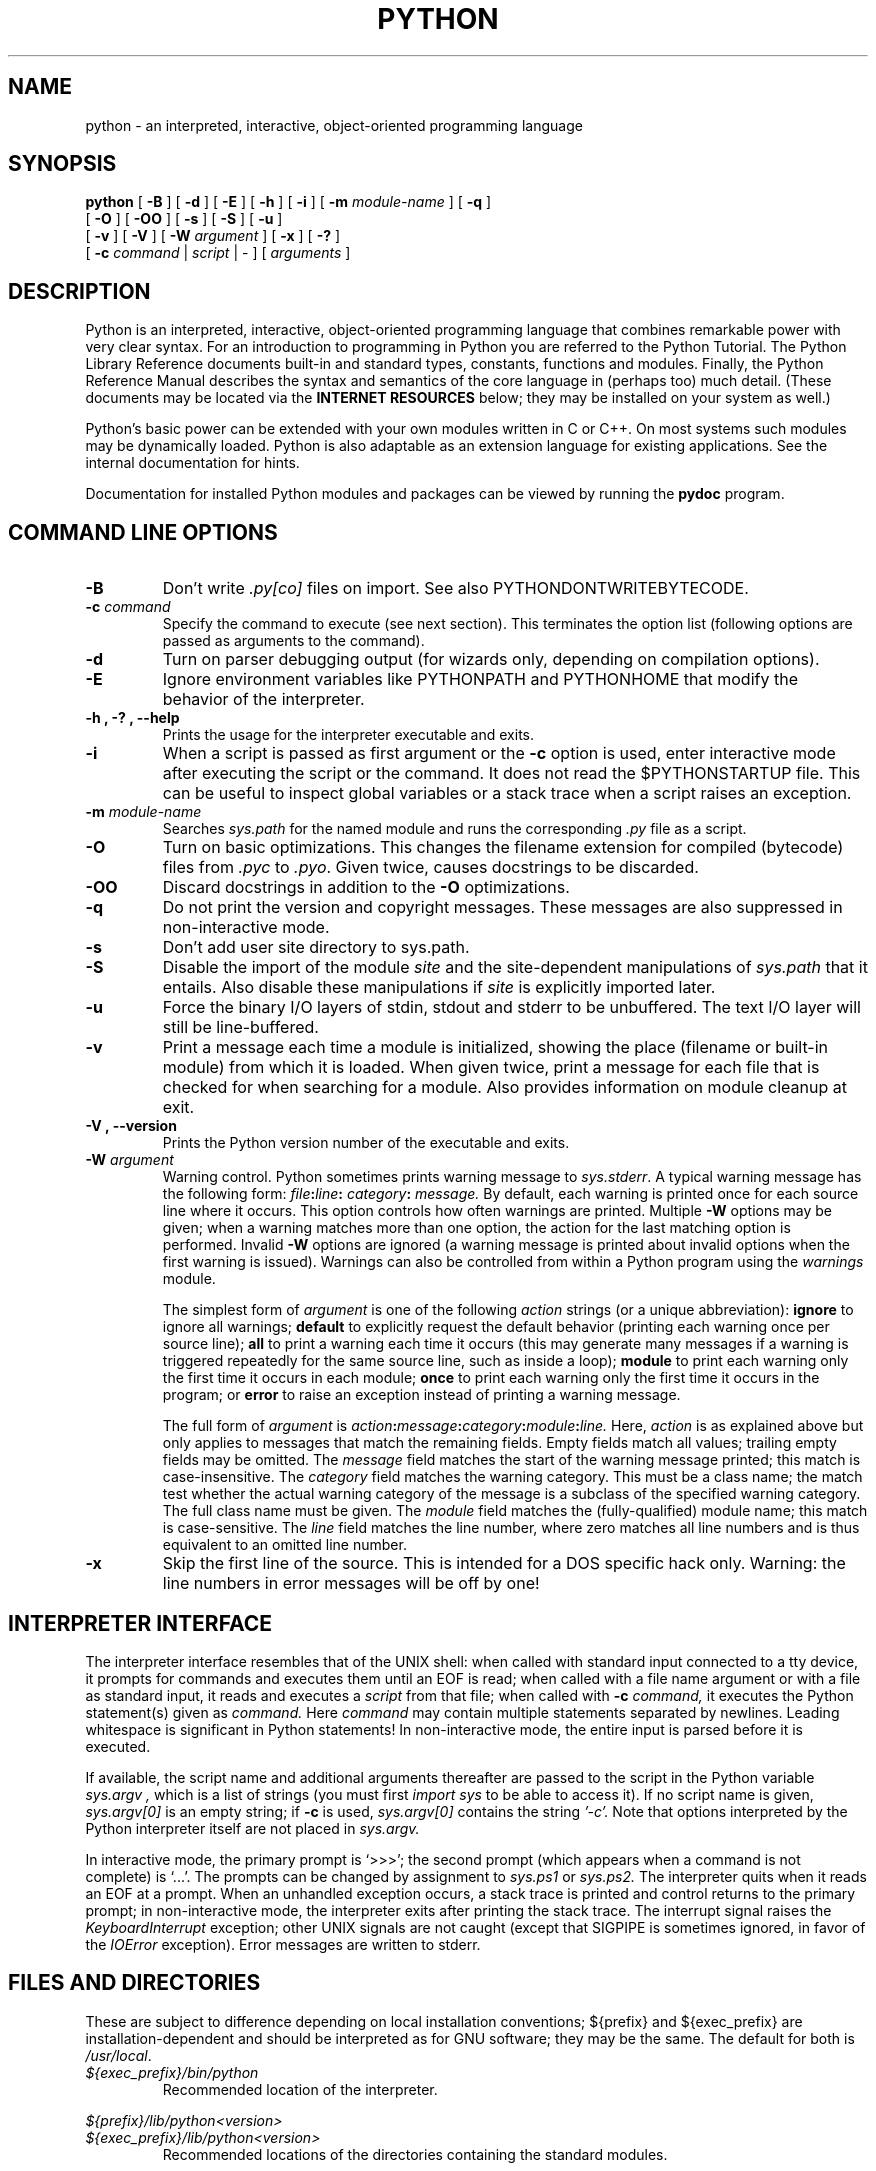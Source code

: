 .TH PYTHON "1" "$Date$"

.\" To view this file while editing, run it through groff:
.\"   groff -Tascii -man python.man | less

.SH NAME
python \- an interpreted, interactive, object-oriented programming language
.SH SYNOPSIS
.B python
[
.B \-B
]
[
.B \-d
]
[
.B \-E
]
[
.B \-h
]
[
.B \-i
]
[
.B \-m 
.I module-name
]
[
.B \-q
]
.br
       [
.B \-O
]
[
.B \-OO
]
[
.B \-s
]
[
.B \-S
]
[
.B \-u
]
.br
       [
.B \-v
]
[
.B \-V
]
[
.B \-W
.I argument
]
[
.B \-x
]
[
.B \-?
]
.br
       [
.B \-c
.I command
|
.I script
|
\-
]
[
.I arguments
]
.SH DESCRIPTION
Python is an interpreted, interactive, object-oriented programming
language that combines remarkable power with very clear syntax.
For an introduction to programming in Python you are referred to the
Python Tutorial.
The Python Library Reference documents built-in and standard types,
constants, functions and modules.
Finally, the Python Reference Manual describes the syntax and
semantics of the core language in (perhaps too) much detail.
(These documents may be located via the
.B "INTERNET RESOURCES"
below; they may be installed on your system as well.)
.PP
Python's basic power can be extended with your own modules written in
C or C++.
On most systems such modules may be dynamically loaded.
Python is also adaptable as an extension language for existing
applications.
See the internal documentation for hints.
.PP
Documentation for installed Python modules and packages can be 
viewed by running the 
.B pydoc
program.  
.SH COMMAND LINE OPTIONS
.TP
.B \-B
Don't write
.I .py[co]
files on import. See also PYTHONDONTWRITEBYTECODE.
.TP
.BI "\-c " command
Specify the command to execute (see next section).
This terminates the option list (following options are passed as
arguments to the command).
.TP
.B \-d
Turn on parser debugging output (for wizards only, depending on
compilation options).
.TP
.B \-E
Ignore environment variables like PYTHONPATH and PYTHONHOME that modify
the behavior of the interpreter.
.TP
.B \-h ", " \-? ", "\-\-help
Prints the usage for the interpreter executable and exits.
.TP
.B \-i
When a script is passed as first argument or the \fB\-c\fP option is
used, enter interactive mode after executing the script or the
command.  It does not read the $PYTHONSTARTUP file.  This can be
useful to inspect global variables or a stack trace when a script
raises an exception.
.TP
.BI "\-m " module-name
Searches 
.I sys.path 
for the named module and runs the corresponding 
.I .py 
file as a script.
.TP
.B \-O
Turn on basic optimizations.  This changes the filename extension for
compiled (bytecode) files from
.I .pyc
to \fI.pyo\fP.  Given twice, causes docstrings to be discarded.
.TP
.B \-OO
Discard docstrings in addition to the \fB-O\fP optimizations.
.TP
.B \-q
Do not print the version and copyright messages. These messages are 
also suppressed in non-interactive mode.
.TP
.B \-s
Don't add user site directory to sys.path.
.TP
.B \-S
Disable the import of the module
.I site
and the site-dependent manipulations of
.I sys.path
that it entails.  Also disable these manipulations if
.I site
is explicitly imported later.
.TP
.B \-u
Force the binary I/O layers of stdin, stdout and stderr to be unbuffered.
The text I/O layer will still be line-buffered.
.\" Note that there is internal buffering in readlines() and
.\" file-object iterators ("for line in sys.stdin") which is not
.\" influenced by this option.  To work around this, you will want to use
.\" "sys.stdin.readline()" inside a "while 1:" loop.
.TP
.B \-v
Print a message each time a module is initialized, showing the place
(filename or built-in module) from which it is loaded.  When given
twice, print a message for each file that is checked for when 
searching for a module.  Also provides information on module cleanup
at exit.
.TP
.B \-V ", " \-\-version
Prints the Python version number of the executable and exits.
.TP
.BI "\-W " argument
Warning control.  Python sometimes prints warning message to
.IR sys.stderr .
A typical warning message has the following form:
.IB file ":" line ": " category ": " message.
By default, each warning is printed once for each source line where it
occurs.  This option controls how often warnings are printed.
Multiple
.B \-W
options may be given; when a warning matches more than one
option, the action for the last matching option is performed.
Invalid
.B \-W
options are ignored (a warning message is printed about invalid
options when the first warning is issued).  Warnings can also be
controlled from within a Python program using the
.I warnings
module.

The simplest form of
.I argument
is one of the following
.I action
strings (or a unique abbreviation):
.B ignore
to ignore all warnings;
.B default
to explicitly request the default behavior (printing each warning once
per source line);
.B all
to print a warning each time it occurs (this may generate many
messages if a warning is triggered repeatedly for the same source
line, such as inside a loop);
.B module
to print each warning only the first time it occurs in each
module;
.B once
to print each warning only the first time it occurs in the program; or
.B error
to raise an exception instead of printing a warning message.

The full form of
.I argument
is
.IB action : message : category : module : line.
Here,
.I action
is as explained above but only applies to messages that match the
remaining fields.  Empty fields match all values; trailing empty
fields may be omitted.  The
.I message
field matches the start of the warning message printed; this match is
case-insensitive.  The
.I category
field matches the warning category.  This must be a class name; the
match test whether the actual warning category of the message is a
subclass of the specified warning category.  The full class name must
be given.  The
.I module
field matches the (fully-qualified) module name; this match is
case-sensitive.  The
.I line
field matches the line number, where zero matches all line numbers and
is thus equivalent to an omitted line number.
.TP
.B \-x
Skip the first line of the source.  This is intended for a DOS
specific hack only.  Warning: the line numbers in error messages will
be off by one!
.SH INTERPRETER INTERFACE
The interpreter interface resembles that of the UNIX shell: when
called with standard input connected to a tty device, it prompts for
commands and executes them until an EOF is read; when called with a
file name argument or with a file as standard input, it reads and
executes a
.I script
from that file;
when called with
.B \-c
.I command,
it executes the Python statement(s) given as
.I command.
Here
.I command
may contain multiple statements separated by newlines.
Leading whitespace is significant in Python statements!
In non-interactive mode, the entire input is parsed before it is
executed.
.PP
If available, the script name and additional arguments thereafter are
passed to the script in the Python variable
.I sys.argv ,
which is a list of strings (you must first
.I import sys
to be able to access it).
If no script name is given,
.I sys.argv[0]
is an empty string; if
.B \-c
is used,
.I sys.argv[0]
contains the string
.I '-c'.
Note that options interpreted by the Python interpreter itself
are not placed in
.I sys.argv.
.PP
In interactive mode, the primary prompt is `>>>'; the second prompt
(which appears when a command is not complete) is `...'.
The prompts can be changed by assignment to
.I sys.ps1
or
.I sys.ps2.
The interpreter quits when it reads an EOF at a prompt.
When an unhandled exception occurs, a stack trace is printed and
control returns to the primary prompt; in non-interactive mode, the
interpreter exits after printing the stack trace.
The interrupt signal raises the
.I Keyboard\%Interrupt
exception; other UNIX signals are not caught (except that SIGPIPE is
sometimes ignored, in favor of the
.I IOError
exception).  Error messages are written to stderr.
.SH FILES AND DIRECTORIES
These are subject to difference depending on local installation
conventions; ${prefix} and ${exec_prefix} are installation-dependent
and should be interpreted as for GNU software; they may be the same.
The default for both is \fI/usr/local\fP.
.IP \fI${exec_prefix}/bin/python\fP
Recommended location of the interpreter.
.PP
.I ${prefix}/lib/python<version>
.br
.I ${exec_prefix}/lib/python<version>
.RS
Recommended locations of the directories containing the standard
modules.
.RE
.PP
.I ${prefix}/include/python<version>
.br
.I ${exec_prefix}/include/python<version>
.RS
Recommended locations of the directories containing the include files
needed for developing Python extensions and embedding the
interpreter.
.RE
.SH ENVIRONMENT VARIABLES
.IP PYTHONHOME
Change the location of the standard Python libraries.  By default, the
libraries are searched in ${prefix}/lib/python<version> and
${exec_prefix}/lib/python<version>, where ${prefix} and ${exec_prefix}
are installation-dependent directories, both defaulting to
\fI/usr/local\fP.  When $PYTHONHOME is set to a single directory, its value
replaces both ${prefix} and ${exec_prefix}.  To specify different values
for these, set $PYTHONHOME to ${prefix}:${exec_prefix}.
.IP PYTHONPATH
Augments the default search path for module files.
The format is the same as the shell's $PATH: one or more directory
pathnames separated by colons.
Non-existent directories are silently ignored.
The default search path is installation dependent, but generally
begins with ${prefix}/lib/python<version> (see PYTHONHOME above).
The default search path is always appended to $PYTHONPATH.
If a script argument is given, the directory containing the script is
inserted in the path in front of $PYTHONPATH.
The search path can be manipulated from within a Python program as the
variable
.I sys.path .
.IP PYTHONSTARTUP
If this is the name of a readable file, the Python commands in that
file are executed before the first prompt is displayed in interactive
mode.
The file is executed in the same name space where interactive commands
are executed so that objects defined or imported in it can be used
without qualification in the interactive session.
You can also change the prompts
.I sys.ps1
and
.I sys.ps2
in this file.
.IP PYTHONY2K
Set this to a non-empty string to cause the \fItime\fP module to
require dates specified as strings to include 4-digit years, otherwise
2-digit years are converted based on rules described in the \fItime\fP
module documentation.
.IP PYTHONOPTIMIZE
If this is set to a non-empty string it is equivalent to specifying
the \fB\-O\fP option. If set to an integer, it is equivalent to
specifying \fB\-O\fP multiple times.
.IP PYTHONDEBUG
If this is set to a non-empty string it is equivalent to specifying
the \fB\-d\fP option. If set to an integer, it is equivalent to
specifying \fB\-d\fP multiple times.
.IP PYTHONDONTWRITEBYTECODE
If this is set to a non-empty string it is equivalent to specifying
the \fB\-B\fP option (don't try to write
.I .py[co]
files).
.IP PYTHONINSPECT
If this is set to a non-empty string it is equivalent to specifying
the \fB\-i\fP option.
.IP PYTHONIOENCODING
If this is set before running the interpreter, it overrides the encoding used
for stdin/stdout/stderr, in the syntax
.IB encodingname ":" errorhandler
The
.IB errorhandler
part is optional and has the same meaning as in str.encode. For stderr, the
.IB errorhandler
 part is ignored; the handler will always be \'backslashreplace\'.
.IP PYTHONNOUSERSITE
If this is set to a non-empty string it is equivalent to specifying the
\fB\-s\fP option (Don't add the user site directory to sys.path).
.IP PYTHONUNBUFFERED
If this is set to a non-empty string it is equivalent to specifying
the \fB\-u\fP option.
.IP PYTHONVERBOSE
If this is set to a non-empty string it is equivalent to specifying
the \fB\-v\fP option. If set to an integer, it is equivalent to
specifying \fB\-v\fP multiple times. 
.IP PYTHONWARNINGS
If this is set to a comma-separated string it is equivalent to
specifying the \fB\-W\fP option for each separate value.
.IP PYTHONHASHSEED
If this variable is set to "random", a random value is used to seed the hashes
of str, bytes and datetime objects.

If PYTHONHASHSEED is set to an integer value, it is used as a fixed seed for
generating the hash() of the types covered by the hash randomization.  Its
purpose is to allow repeatable hashing, such as for selftests for the
interpreter itself, or to allow a cluster of python processes to share hash
values.

The integer must be a decimal number in the range [0,4294967295].  Specifying
the value 0 will disable hash randomization.
.SH AUTHOR
The Python Software Foundation: http://www.python.org/psf
.SH INTERNET RESOURCES
Main website:  http://www.python.org/
.br
Documentation:  http://docs.python.org/py3k/
.br
Developer resources:  http://docs.python.org/devguide/
.br
Downloads:  http://python.org/download/
.br
Module repository:  http://pypi.python.org/
.br
Newsgroups:  comp.lang.python, comp.lang.python.announce
.SH LICENSING
Python is distributed under an Open Source license.  See the file
"LICENSE" in the Python source distribution for information on terms &
conditions for accessing and otherwise using Python and for a
DISCLAIMER OF ALL WARRANTIES.
